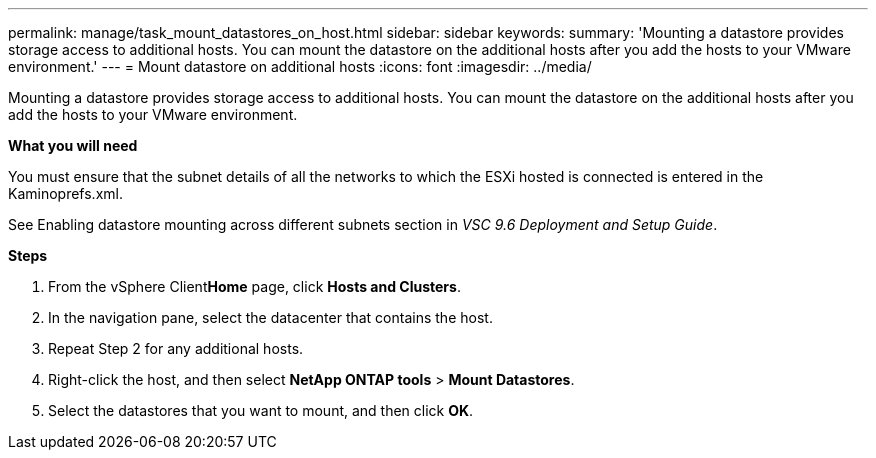 ---
permalink: manage/task_mount_datastores_on_host.html
sidebar: sidebar
keywords:
summary: 'Mounting a datastore provides storage access to additional hosts. You can mount the datastore on the additional hosts after you add the hosts to your VMware environment.'
---
= Mount datastore on additional hosts
:icons: font
:imagesdir: ../media/

[.lead]
Mounting a datastore provides storage access to additional hosts. You can mount the datastore on the additional hosts after you add the hosts to your VMware environment.

*What you will need*

You must ensure that the subnet details of all the networks to which the ESXi hosted is connected is entered in the Kaminoprefs.xml.

See Enabling datastore mounting across different subnets section in _VSC 9.6 Deployment and Setup Guide_.

*Steps*

. From the vSphere Client**Home** page, click *Hosts and Clusters*.
. In the navigation pane, select the datacenter that contains the host.
. Repeat Step 2 for any additional hosts.
. Right-click the host, and then select *NetApp ONTAP tools* > *Mount Datastores*.
. Select the datastores that you want to mount, and then click *OK*.
